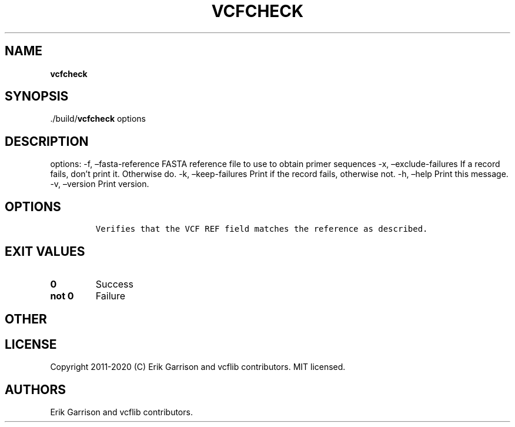 .\" Automatically generated by Pandoc 2.7.3
.\"
.TH "VCFCHECK" "1" "" "vcfcheck (vcflib)" "vcfcheck (VCF unknown)"
.hy
.SH NAME
.PP
\f[B]vcfcheck\f[R]
.SH SYNOPSIS
.PP
\&./build/\f[B]vcfcheck\f[R] options
.SH DESCRIPTION
.PP
options: -f, \[en]fasta-reference FASTA reference file to use to obtain
primer sequences -x, \[en]exclude-failures If a record fails, don\[cq]t
print it.
Otherwise do.
-k, \[en]keep-failures Print if the record fails, otherwise not.
-h, \[en]help Print this message.
-v, \[en]version Print version.
.SH OPTIONS
.IP
.nf
\f[C]


Verifies that the VCF REF field matches the reference as described.
\f[R]
.fi
.SH EXIT VALUES
.TP
.B \f[B]0\f[R]
Success
.TP
.B \f[B]not 0\f[R]
Failure
.SH OTHER
.SH LICENSE
.PP
Copyright 2011-2020 (C) Erik Garrison and vcflib contributors.
MIT licensed.
.SH AUTHORS
Erik Garrison and vcflib contributors.
